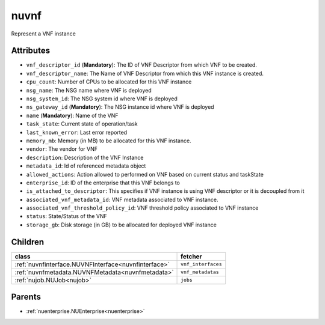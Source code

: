 .. _nuvnf:

nuvnf
===========================================

.. class:: nuvnf.NUVNF(bambou.nurest_object.NUMetaRESTObject,):

Represent a VNF instance


Attributes
----------


- ``vnf_descriptor_id`` (**Mandatory**): The ID of VNF Descriptor from which VNF to be created.

- ``vnf_descriptor_name``: The Name of VNF Descriptor from which this VNF instance is created.

- ``cpu_count``: Number of CPUs to be allocated for this VNF instance

- ``nsg_name``: The NSG name where VNF is deployed

- ``nsg_system_id``: The NSG system id where VNF is deployed

- ``ns_gateway_id`` (**Mandatory**): The NSG instance id where VNF is deployed

- ``name`` (**Mandatory**): Name of the VNF

- ``task_state``: Current state of operation/task

- ``last_known_error``: Last error reported

- ``memory_mb``: Memory (in MB) to be allocated for this VNF instance.

- ``vendor``: The vendor for VNF

- ``description``: Description of the VNF Instance

- ``metadata_id``: Id of referenced metadata object

- ``allowed_actions``: Action allowed to  performed on VNF based on current status and taskState

- ``enterprise_id``: ID of the enterprise that this VNF belongs to

- ``is_attached_to_descriptor``: This specifies if VNF instance is using VNF descriptor or it is decoupled from it

- ``associated_vnf_metadata_id``: VNF metadata associated to VNF instance. 

- ``associated_vnf_threshold_policy_id``: VNF threshold policy associated to VNF instance

- ``status``: State/Status of the VNF

- ``storage_gb``: Disk storage (in GB) to be allocated for deployed VNF instance




Children
--------

================================================================================================================================================               ==========================================================================================
**class**                                                                                                                                                      **fetcher**

:ref:`nuvnfinterface.NUVNFInterface<nuvnfinterface>`                                                                                                             ``vnf_interfaces`` 
:ref:`nuvnfmetadata.NUVNFMetadata<nuvnfmetadata>`                                                                                                                ``vnf_metadatas`` 
:ref:`nujob.NUJob<nujob>`                                                                                                                                        ``jobs`` 
================================================================================================================================================               ==========================================================================================



Parents
--------


- :ref:`nuenterprise.NUEnterprise<nuenterprise>`

